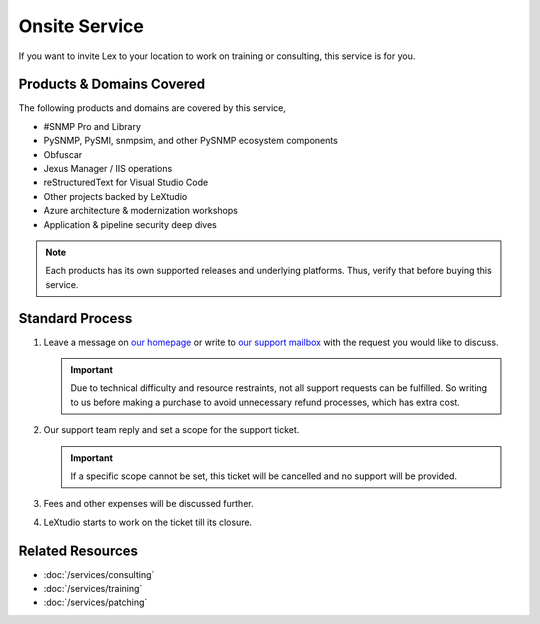 Onsite Service
==============

If you want to invite Lex to your location to work on training or consulting,
this service is for you.

Products & Domains Covered
--------------------------
The following products and domains are covered by this service,

* #SNMP Pro and Library
* PySNMP, PySMI, snmpsim, and other PySNMP ecosystem components
* Obfuscar
* Jexus Manager / IIS operations
* reStructuredText for Visual Studio Code
* Other projects backed by LeXtudio
* Azure architecture & modernization workshops
* Application & pipeline security deep dives

.. note:: Each products has its own supported releases and underlying
   platforms. Thus, verify that before buying this service.

Standard Process
----------------

#. Leave a message on `our homepage <https://lextudio.com>`_ or write to
   `our support mailbox <mailto:support@lextudio.com>`_ with the
   request you would like to discuss.

   .. important:: Due to technical difficulty and resource restraints, not all
      support requests can be fulfilled. So writing to us before making a
      purchase to avoid unnecessary refund processes, which has extra cost.

#. Our support team reply and set a scope for the support ticket.

   .. important:: If a specific scope cannot be set, this ticket will be
      cancelled and no support will be provided.

#. Fees and other expenses will be discussed further.
#. LeXtudio starts to work on the ticket till its closure.

Related Resources
-----------------

- :doc:`/services/consulting`
- :doc:`/services/training`
- :doc:`/services/patching`
